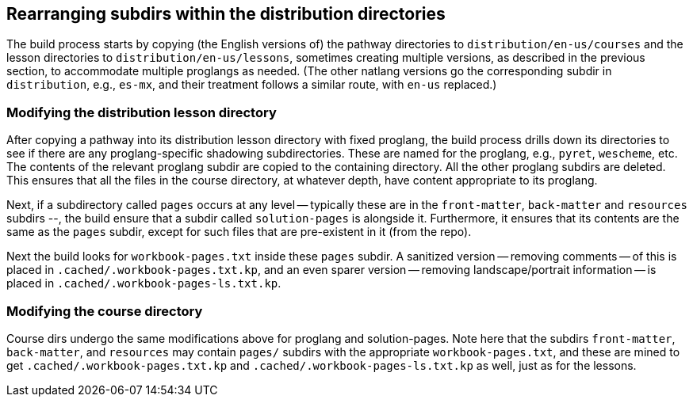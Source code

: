 == Rearranging subdirs within the distribution directories

The build process starts by copying (the English versions of) the
pathway directories to `distribution/en-us/courses` and the
lesson directories to `distribution/en-us/lessons`, sometimes
creating multiple versions, as described in the previous section,
to accommodate multiple proglangs as needed. (The other natlang
versions go the corresponding subdir in `distribution`, e.g.,
`es-mx`, and their treatment follows a similar route, with
`en-us` replaced.)

===  Modifying the distribution lesson directory

After copying a pathway into its distribution lesson directory with fixed
proglang, the build process drills down its directories to see if
there are any proglang-specific shadowing subdirectories. These
are named for the proglang, e.g., `pyret`, `wescheme`, etc.  The
contents of the relevant proglang subdir are copied to the
containing directory. All the other proglang subdirs are deleted.
This ensures that all the files in the course directory, at
whatever depth, have content appropriate to its proglang.

Next, if a subdirectory called `pages` occurs at any level --
typically these are in the `front-matter`, `back-matter` and
`resources` subdirs --, the build ensure that a subdir called
`solution-pages` is alongside it. Furthermore, it ensures that
its contents are the same as the `pages` subdir, except for such
files that are pre-existent in it (from the repo).

Next the build looks for `workbook-pages.txt` inside these
`pages` subdir. A sanitized version -- removing
comments -- of this is placed in
`.cached/.workbook-pages.txt.kp`, and an even sparer version --
removing landscape/portrait information -- is placed in
`.cached/.workbook-pages-ls.txt.kp`.

=== Modifying the course directory

Course dirs undergo the same modifications above for
proglang and solution-pages. Note here that the subdirs
`front-matter`, `back-matter`, and `resources` may contain
`pages/` subdirs with the appropriate `workbook-pages.txt`, and
these are mined to get `.cached/.workbook-pages.txt.kp` and
`.cached/.workbook-pages-ls.txt.kp` as well, just as for the lessons.

// last modified 2023-03-01
